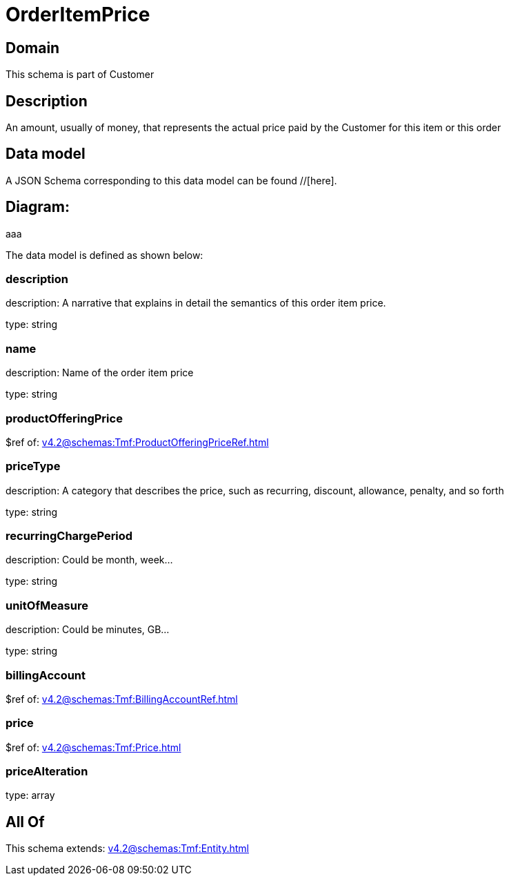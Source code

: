 = OrderItemPrice

[#domain]
== Domain

This schema is part of Customer

[#description]
== Description
An amount, usually of money, that represents the actual price paid by the Customer for this item or this order


[#data_model]
== Data model

A JSON Schema corresponding to this data model can be found //[here].

== Diagram:
aaa

The data model is defined as shown below:


=== description
description: A narrative that explains in detail the semantics of this order item price.

type: string


=== name
description: Name of the order item price

type: string


=== productOfferingPrice
$ref of: xref:v4.2@schemas:Tmf:ProductOfferingPriceRef.adoc[]


=== priceType
description: A category that describes the price, such as recurring, discount, allowance, penalty, and so forth

type: string


=== recurringChargePeriod
description: Could be month, week...

type: string


=== unitOfMeasure
description: Could be minutes, GB...

type: string


=== billingAccount
$ref of: xref:v4.2@schemas:Tmf:BillingAccountRef.adoc[]


=== price
$ref of: xref:v4.2@schemas:Tmf:Price.adoc[]


=== priceAlteration
type: array


[#all_of]
== All Of

This schema extends: xref:v4.2@schemas:Tmf:Entity.adoc[]
